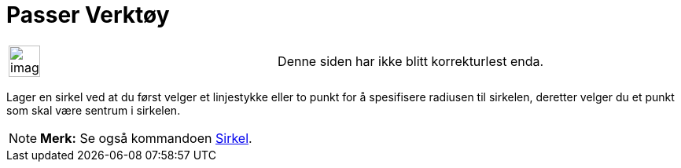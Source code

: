 = Passer Verktøy
:page-en: tools/Compass
ifdef::env-github[:imagesdir: /nb/modules/ROOT/assets/images]

[width="100%",cols="50%,50%",]
|===
a|
image:Ambox_content.png[image,width=40,height=40]

|Denne siden har ikke blitt korrekturlest enda.
|===

Lager en sirkel ved at du først velger et linjestykke eller to punkt for å spesifisere radiusen til sirkelen, deretter
velger du et punkt som skal være sentrum i sirkelen.

[NOTE]
====

*Merk:* Se også kommandoen xref:/commands/Sirkel.adoc[Sirkel].

====
